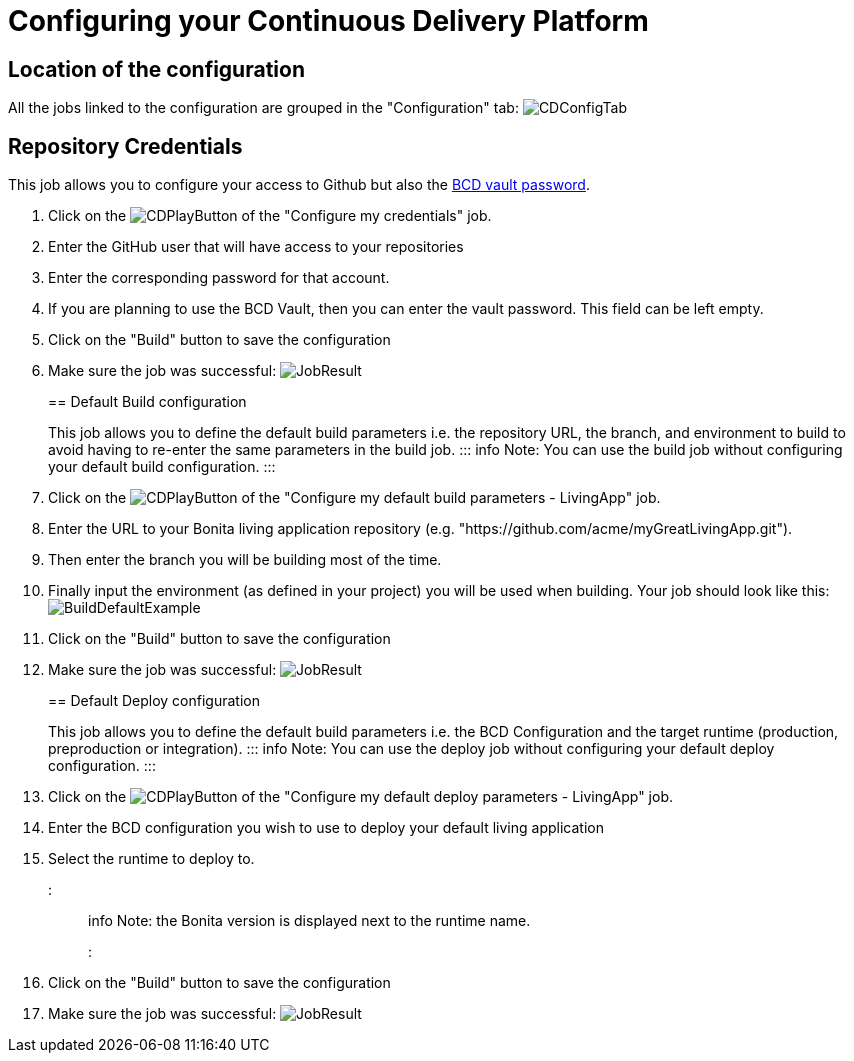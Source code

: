 = Configuring your Continuous Delivery Platform

== Location of the configuration

All the jobs linked to the configuration are grouped in the "Configuration" tab:
image:images/ConfigurationTab.png[CDConfigTab]

== Repository Credentials

This job allows you to configure your access to Github but also the https://documentation.bonitasoft.com/bcd/3.2/how_to_use_bcd_with_data_encrypted[BCD vault password].

. Click on the image:images/JenkinsPlayButton.png[CDPlayButton] of the "Configure my credentials" job.
. Enter the GitHub user that will have access to your repositories
. Enter the corresponding password for that account.
. If you are planning to use the BCD Vault, then you can enter the vault password. This field can be left empty.
. Click on the "Build" button to save the configuration
. Make sure the job was successful:
image:images/CredentialsJobResult.png[JobResult]
+
== Default Build configuration
+
This job allows you to define the default build parameters i.e. the repository URL, the branch, and environment to build to avoid having to re-enter the same parameters in the build job.
::: info
Note: You can use the build job without configuring your default build configuration.
:::
. Click on the image:images/JenkinsPlayButton.png[CDPlayButton] of the "Configure my default build parameters - LivingApp" job.
. Enter the URL to your Bonita living application repository (e.g. "https://github.com/acme/myGreatLivingApp.git").
. Then enter the branch you will be building most of the time.
. Finally input the environment (as defined in your project) you will be used when building.
Your job should look like this:
image:images/BuildDefaultParameters.png[BuildDefaultExample]
. Click on the "Build" button to save the configuration
. Make sure the job was successful:
image:images/DefBuildJobResult.png[JobResult]
+
== Default Deploy configuration
+
This job allows you to define the default build parameters i.e. the BCD Configuration and the target runtime (production, preproduction or integration).
::: info
Note: You can use the deploy job without configuring your default deploy configuration.
:::
. Click on the image:images/JenkinsPlayButton.png[CDPlayButton] of the "Configure my default deploy parameters - LivingApp" job.
. Enter the BCD configuration you wish to use to deploy your default living application
. Select the runtime to deploy to.
::: info
Note: the Bonita version is displayed next to the runtime name.
:::
. Click on the "Build" button to save the configuration
. Make sure the job was successful:
image:images/DefDeployJobResult.png[JobResult]
